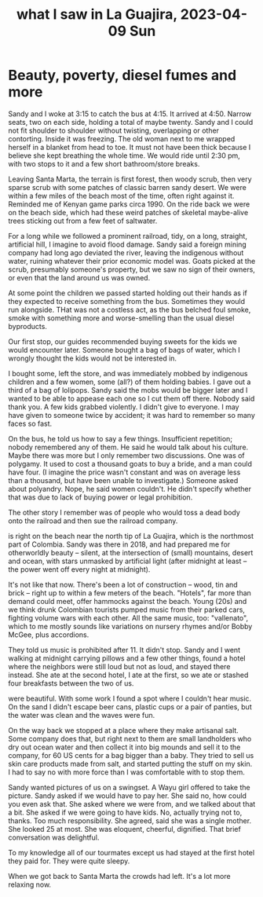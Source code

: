 :PROPERTIES:
:ID:       126658ea-185a-43a7-b688-577c42d84c5e
:END:
#+title: what I saw in La Guajira, 2023-04-09 Sun
* Beauty, poverty, diesel fumes and more
# The ride

Sandy and I woke at 3:15 to catch the bus at 4:15. It arrived at 4:50. Narrow seats, two on each side, holding a total of maybe twenty. Sandy and I could not fit shoulder to shoulder without twisting, overlapping or other contorting. Inside it was freezing. The old woman next to me wrapped herself in a blanket from head to toe. It must not have been thick because I believe she kept breathing the whole time. We would ride until 2:30 pm, with two stops to it and a few short bathroom/store breaks.

Leaving Santa Marta, the terrain is first forest, then woody scrub, then very sparse scrub with some patches of classic barren sandy desert. We were within a few miles of the beach most of the time, often right against it. Reminded me of Kenyan game parks circa 1990. On the ride back we were on the beach side, which had these weird patches of skeletal maybe-alive trees sticking out from a few feet of saltwater.

For a long while we followed a prominent railroad, tidy, on a long, straight, artificial hill, I imagine to avoid flood damage. Sandy said a foreign mining company had long ago deviated the river, leaving the indigenous without water, ruining whatever their prior economic model was. Goats picked at the scrub, presumably someone's property, but we saw no sign of their owners, or even that the land around us was owned.

At some point the children we passed started holding out their hands as if they expected to receive something from the bus. Sometimes they would run alongside. THat was not a costless act, as the bus belched foul smoke, smoke with something more and worse-smelling than the usual diesel byproducts.

# Sweets

Our first stop, our guides recommended buying sweets for the kids we would encounter later. Someone bought a bag of bags of water, which I wrongly thought the kids would not be interested in.

I bought some, left the store, and was immediately mobbed by indigenous children and a few women, some (all?) of them holding babies. I gave out a third of a bag of lolipops. Sandy said the mobs would be bigger later and I wanted to be able to appease each one so I cut them off there. Nobody said thank you. A few kids grabbed violently. I didn't give to everyone. I may have given to someone twice by accident; it was hard to remember so many faces so fast.

# Our Wayu guide

On the bus, he told us how to say a few things. Insufficient repetition; nobody remembered any of them. He said he would talk about his culture. Maybe there was more but I only remember two discussions. One was of polygamy. It used to cost a thousand goats to buy a bride, and a man could have four. (I imagine the price wasn't constant and was on average less than a thousand, but have been unable to investigate.) Someone asked about polyandry. Nope, he said women couldn't. He didn't specify whether that was due to lack of buying power or legal prohibition.

The other story I remember was of people who would toss a dead body onto the railroad and then sue the railroad company.

# The town we stayed at

is right on the beach near the north tip of La Guajira, which is the northmost part of Colombia. Sandy was there in 2018, and had prepared me for otherworldly beauty -- silent, at the intersection of (small) mountains, desert and ocean, with stars unmasked by artificial light (after midnight at least -- the power went off every night at midnight).

It's not like that now. There's been a lot of construction -- wood, tin and brick -- right up to within a few meters of the beach. "Hotels", far more than demand could meet, offer hammocks against the beach. Young (20s) and we think drunk Colombian tourists pumped music from their parked cars, fighting volume wars with each other. All the same music, too: "vallenato", which to me mostly sounds like variations on nursery rhymes and/or Bobby McGee, plus accordions.

They told us music is prohibited after 11. It didn't stop. Sandy and I went walking at midnight carrying pillows and a few other things, found a hotel where the neighbors were still loud but not as loud, and stayed there instead. She ate at the second hotel, I ate at the first, so we ate or stashed four breakfasts between the two of us.

# The cliffs on the beach

were beautiful. With some work I found a spot where I couldn't hear music. On the sand I didn't escape beer cans, plastic cups or a pair of panties, but the water was clean and the waves were fun.

# We left the next day.

On the way back we stopped at a place where they make artisanal salt. Some company does that, but right next to them are small landholders who dry out ocean water and then collect it into big mounds and sell it to the company, for 60 US cents for a bag bigger than a baby. They tried to sell us skin care products made from salt, and started putting the stuff on my skin. I had to say no with more force than I was comfortable with to stop them.

Sandy wanted pictures of us on a swingset. A Wayu girl offered to take the picture. Sandy asked if we would have to pay her. She said no, how could you even ask that. She asked where we were from, and we talked about that a bit. She asked if we were going to have kids. No, actually trying not to, thanks. Too much responsibility. She agreed, said she was a single mother. She looked 25 at most. She was eloquent, cheerful, dignified. That brief conversation was delightful.

To my knowledge all of our tourmates except us had stayed at the first hotel they paid for. They were quite sleepy.

When we got back to Santa Marta the crowds had left. It's a lot more relaxing now.
